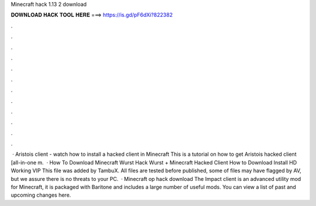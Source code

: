 Minecraft hack 1.13 2 download

𝐃𝐎𝐖𝐍𝐋𝐎𝐀𝐃 𝐇𝐀𝐂𝐊 𝐓𝐎𝐎𝐋 𝐇𝐄𝐑𝐄 ===> https://is.gd/pF6dXi?822382

.

.

.

.

.

.

.

.

.

.

.

.

 · Aristois client - watch how to install a hacked client in Minecraft This is a tutorial on how to get Aristois hacked client [all-in-one m.  · How To Download Minecraft Wurst Hack Wurst + Minecraft Hacked Client How to Download Install HD Working VIP This file was added by TambuX. All files are tested before published, some of files may have flagged by AV, but we assure there is no threats to your PC.  · Minecraft op hack download The Impact client is an advanced utility mod for Minecraft, it is packaged with Baritone and includes a large number of useful mods. You can view a list of past and upcoming changes here.